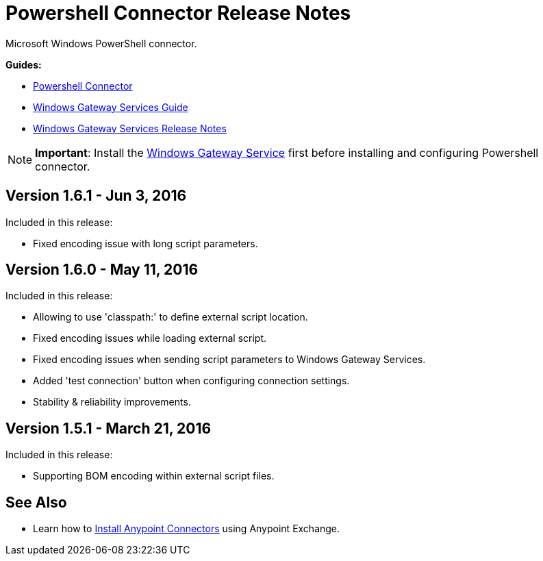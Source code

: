 = Powershell Connector Release Notes
:keywords: release notes, powershell, ps

Microsoft Windows PowerShell connector.

*Guides:*

* link:/mule-user-guide/v/3.8/windows-powershell-connector-guide[Powershell Connector]
* link:/mule-user-guide/v/3.8/windows-gateway-services-guide[Windows Gateway Services Guide]
* link:/release-notes/windows-gateway-services-release-notes[Windows Gateway Services Release Notes]

[NOTE]
*Important*: Install the link:/mule-user-guide/v/3.8/windows-gateway-services-guide[Windows Gateway Service] first before installing and configuring Powershell connector.

== Version 1.6.1 - Jun 3, 2016

Included in this release:

* Fixed encoding issue with long script parameters.

== Version 1.6.0 - May 11, 2016

Included in this release:

* Allowing to use 'classpath:' to define external script location.
* Fixed encoding issues while loading external script.
* Fixed encoding issues when sending script parameters to Windows Gateway Services.
* Added 'test connection' button when configuring connection settings.
* Stability & reliability improvements.

== Version 1.5.1 - March 21, 2016

Included in this release:

* Supporting BOM encoding within external script files.

== See Also

* Learn how to link:/getting-started/anypoint-exchange[Install Anypoint Connectors] using Anypoint Exchange.




